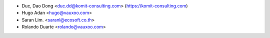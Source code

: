 * Duc, Dao Dong <duc.dd@komit-consulting.com> (https://komit-consulting.com)
* Hugo Adan <hugo@vauxoo.com>
* Saran Lim. <saranl@ecosoft.co.th>
* Rolando Duarte <rolando@vauxoo.com>
